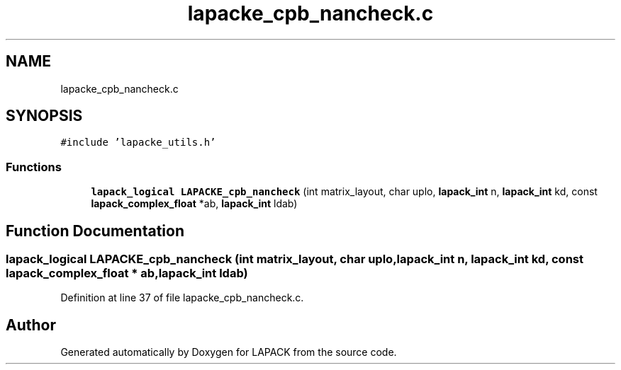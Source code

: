 .TH "lapacke_cpb_nancheck.c" 3 "Tue Nov 14 2017" "Version 3.8.0" "LAPACK" \" -*- nroff -*-
.ad l
.nh
.SH NAME
lapacke_cpb_nancheck.c
.SH SYNOPSIS
.br
.PP
\fC#include 'lapacke_utils\&.h'\fP
.br

.SS "Functions"

.in +1c
.ti -1c
.RI "\fBlapack_logical\fP \fBLAPACKE_cpb_nancheck\fP (int matrix_layout, char uplo, \fBlapack_int\fP n, \fBlapack_int\fP kd, const \fBlapack_complex_float\fP *ab, \fBlapack_int\fP ldab)"
.br
.in -1c
.SH "Function Documentation"
.PP 
.SS "\fBlapack_logical\fP LAPACKE_cpb_nancheck (int matrix_layout, char uplo, \fBlapack_int\fP n, \fBlapack_int\fP kd, const \fBlapack_complex_float\fP * ab, \fBlapack_int\fP ldab)"

.PP
Definition at line 37 of file lapacke_cpb_nancheck\&.c\&.
.SH "Author"
.PP 
Generated automatically by Doxygen for LAPACK from the source code\&.
